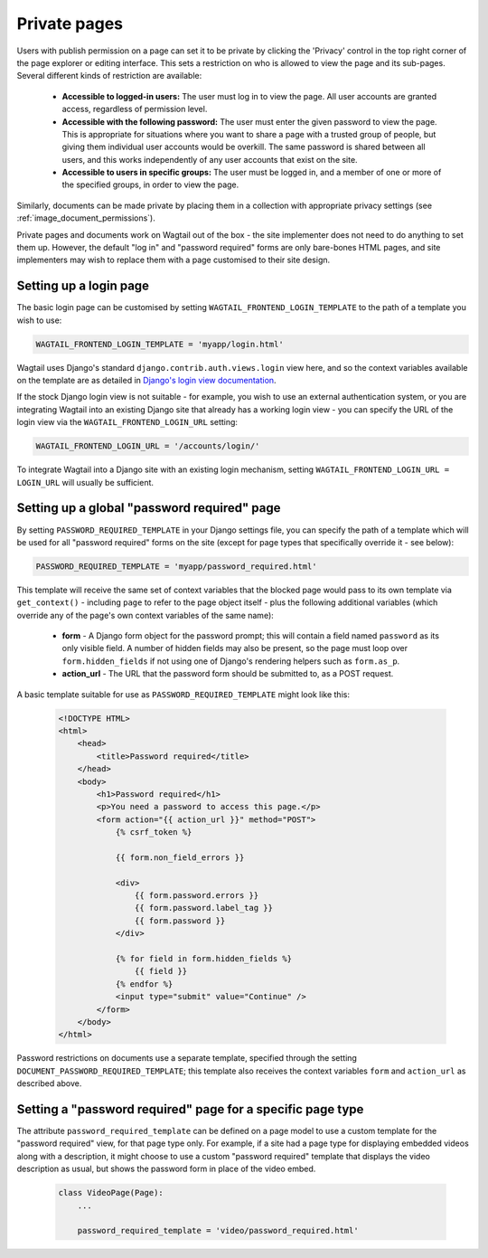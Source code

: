 .. _private_pages:

Private pages
=============

Users with publish permission on a page can set it to be private by clicking the 'Privacy' control in the top right corner of the page explorer or editing interface. This sets a restriction on who is allowed to view the page and its sub-pages. Several different kinds of restriction are available:

 * **Accessible to logged-in users:** The user must log in to view the page. All user accounts are granted access, regardless of permission level.
 * **Accessible with the following password:** The user must enter the given password to view the page. This is appropriate for situations where you want to share a page with a trusted group of people, but giving them individual user accounts would be overkill. The same password is shared between all users, and this works independently of any user accounts that exist on the site.
 * **Accessible to users in specific groups:** The user must be logged in, and a member of one or more of the specified groups, in order to view the page.

Similarly, documents can be made private by placing them in a collection with appropriate privacy settings (see :ref:`image_document_permissions`).

Private pages and documents work on Wagtail out of the box - the site implementer does not need to do anything to set them up. However, the default "log in" and "password required" forms are only bare-bones HTML pages, and site implementers may wish to replace them with a page customised to their site design.

.. _login_page:

Setting up a login page
~~~~~~~~~~~~~~~~~~~~~~~

The basic login page can be customised by setting ``WAGTAIL_FRONTEND_LOGIN_TEMPLATE`` to the path of a template you wish to use:

.. code-block:: python

  WAGTAIL_FRONTEND_LOGIN_TEMPLATE = 'myapp/login.html'

Wagtail uses Django's standard ``django.contrib.auth.views.login`` view here, and so the context variables available on the template are as detailed in `Django's login view documentation <https://docs.djangoproject.com/en/stable/topics/auth/default/#django.contrib.auth.views.login>`_.

If the stock Django login view is not suitable - for example, you wish to use an external authentication system, or you are integrating Wagtail into an existing Django site that already has a working login view - you can specify the URL of the login view via the ``WAGTAIL_FRONTEND_LOGIN_URL`` setting:

.. code-block:: python

  WAGTAIL_FRONTEND_LOGIN_URL = '/accounts/login/'

To integrate Wagtail into a Django site with an existing login mechanism, setting ``WAGTAIL_FRONTEND_LOGIN_URL = LOGIN_URL`` will usually be sufficient.


Setting up a global "password required" page
~~~~~~~~~~~~~~~~~~~~~~~~~~~~~~~~~~~~~~~~~~~~

By setting ``PASSWORD_REQUIRED_TEMPLATE`` in your Django settings file, you can specify the path of a template which will be used for all "password required" forms on the site (except for page types that specifically override it - see below):

.. code-block:: python

  PASSWORD_REQUIRED_TEMPLATE = 'myapp/password_required.html'

This template will receive the same set of context variables that the blocked page would pass to its own template via ``get_context()`` - including ``page`` to refer to the page object itself - plus the following additional variables (which override any of the page's own context variables of the same name):

 - **form** - A Django form object for the password prompt; this will contain a field named ``password`` as its only visible field. A number of hidden fields may also be present, so the page must loop over ``form.hidden_fields`` if not using one of Django's rendering helpers such as ``form.as_p``.
 - **action_url** - The URL that the password form should be submitted to, as a POST request.

A basic template suitable for use as ``PASSWORD_REQUIRED_TEMPLATE`` might look like this:

 .. code-block:: html+django

    <!DOCTYPE HTML>
    <html>
        <head>
            <title>Password required</title>
        </head>
        <body>
            <h1>Password required</h1>
            <p>You need a password to access this page.</p>
            <form action="{{ action_url }}" method="POST">
                {% csrf_token %}

                {{ form.non_field_errors }}

                <div>
                    {{ form.password.errors }}
                    {{ form.password.label_tag }}
                    {{ form.password }}
                </div>

                {% for field in form.hidden_fields %}
                    {{ field }}
                {% endfor %}
                <input type="submit" value="Continue" />
            </form>
        </body>
    </html>


Password restrictions on documents use a separate template, specified through the setting ``DOCUMENT_PASSWORD_REQUIRED_TEMPLATE``; this template also receives the context variables ``form`` and ``action_url`` as described above.


Setting a "password required" page for a specific page type
~~~~~~~~~~~~~~~~~~~~~~~~~~~~~~~~~~~~~~~~~~~~~~~~~~~~~~~~~~~

The attribute ``password_required_template`` can be defined on a page model to use a custom template for the "password required" view, for that page type only. For example, if a site had a page type for displaying embedded videos along with a description, it might choose to use a custom "password required" template that displays the video description as usual, but shows the password form in place of the video embed.

 .. code-block:: python

    class VideoPage(Page):
        ...

        password_required_template = 'video/password_required.html'
